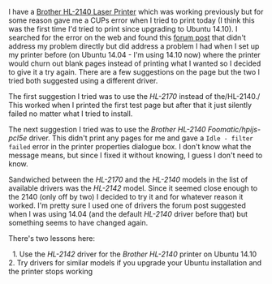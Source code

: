 #+BEGIN_COMMENT
.. title: Ubuntu 14.10 and the Brother HL-2140
.. slug: 201503ubuntu-1410-and-brother-hl-2140
.. date: 2015-03-08 23:53:00
.. tags: ubuntu,brother,printer
.. category: Ubuntu
.. description: Setting up the Brother HL-2140 on Ubuntu 14.10.

#+END_COMMENT

I have a [[http://www.brother-usa.com/Printer/ModelDetail/1/hl2140/Overview][Brother HL-2140 Laser Printer]] which was working previously but for some reason gave me a CUPs error when I tried to print today (I think this was the first time I'd tried to print since upgrading to Ubuntu 14.10). I searched for the error on the web and found this [[http://ubuntuforums.org/showthread.php?t=1748457][forum post]] that didn't address my problem directly but did address a problem I had when I set up my printer before (on Ubuntu 14.04 - I'm using 14.10 now) where the printer would churn out blank pages instead of printing what I wanted so I decided to give it a try again. There are a few suggestions on the page but the two I tried both suggested using a different driver.

The first suggestion I tried was to use the /HL-2170/ instead of the/HL-2140./ This worked when I printed the first test page but after that it just silently failed no matter what I tried to install.

The next suggestion I tried was to use the /Brother HL-2140 Foomatic/hpijs-pcl5e/ driver. This didn't print any pages for me and gave a =Idle - filter failed= error in the printer properties dialogue
box. I don't know what the message means, but since I fixed it without knowing, I guess I don't need to know.

Sandwiched between the /HL-2170/ and the /HL-2140/ models in the list of available drivers was the /HL-2142/ model. Since it seemed close enough to the 2140 (only off by two) I decided to try it and for whatever reason it worked. I'm pretty sure I used one of drivers the forum post suggested when I was using 14.04 (and the default /HL-2140/ driver before that) but something seems to have changed again.

There's two lessons here:

  1. Use the /HL-2142/ driver for the /Brother HL-2140/ printer on Ubuntu 14.10
  2. Try drivers for similar models if you upgrade your Ubuntu installation and the printer stops working
